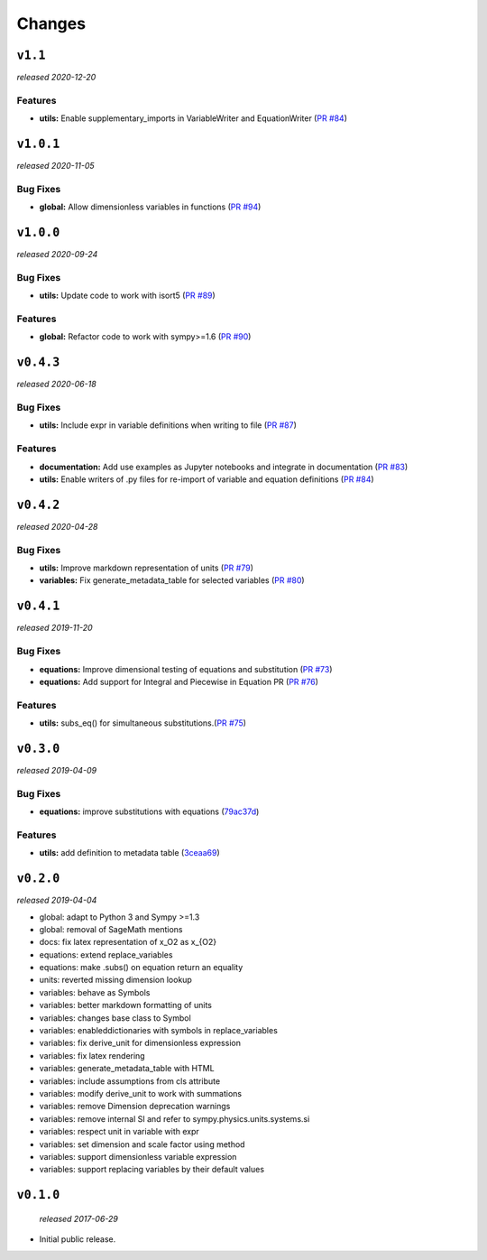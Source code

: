 Changes
=======

``v1.1``
----------
*released 2020-12-20*

Features
~~~~~~~~

- **utils:**  Enable supplementary_imports in VariableWriter and EquationWriter
  (`PR #84 <https://github.com/environmentalscience/essm/pull/95>`__)


``v1.0.1``
----------
*released 2020-11-05*

Bug Fixes
~~~~~~~~~

- **global:**  Allow dimensionless variables in functions
  (`PR #94 <https://github.com/environmentalscience/essm/pull/94>`__)


``v1.0.0``
----------
*released 2020-09-24*

Bug Fixes
~~~~~~~~~

- **utils:**  Update code to work with isort5 
  (`PR #89 <https://github.com/environmentalscience/essm/pull/89>`__)

Features
~~~~~~~~

- **global:** Refactor code to work with sympy>=1.6
  (`PR #90 <https://github.com/environmentalscience/essm/pull/90>`__)


``v0.4.3``
----------
*released 2020-06-18*

Bug Fixes
~~~~~~~~~
- **utils:**  Include expr in variable definitions when writing to file 
  (`PR #87 <https://github.com/environmentalscience/essm/pull/87>`__)


Features
~~~~~~~~

- **documentation:** Add use examples as Jupyter notebooks and integrate in documentation
  (`PR #83 <https://github.com/environmentalscience/essm/pull/83>`__)

- **utils:**  Enable writers of .py files for re-import of variable and equation definitions 
  (`PR #84 <https://github.com/environmentalscience/essm/pull/84>`__)


``v0.4.2``
----------
*released 2020-04-28*

Bug Fixes
~~~~~~~~~

- **utils:** Improve markdown representation of units (`PR #79 <https://github.com/environmentalscience/essm/pull/79>`__)

- **variables:**  Fix generate_metadata_table for selected variables (`PR #80 <https://github.com/environmentalscience/essm/pull/80>`__)


``v0.4.1``
----------
*released 2019-11-20*

Bug Fixes
~~~~~~~~~

- **equations:** Improve dimensional testing of equations and substitution (`PR #73 <https://github.com/environmentalscience/essm/pull/73>`__)

- **equations:** Add support for Integral and Piecewise in Equation PR (`PR #76 <https://github.com/environmentalscience/essm/pull/76>`__)


Features
~~~~~~~~

-  **utils:** subs_eq() for simultaneous substitutions.(`PR #75 <https://github.com/environmentalscience/essm/pull/75>`__)


``v0.3.0``
----------
*released 2019-04-09*

Bug Fixes
~~~~~~~~~

-  **equations:** improve substitutions with equations
   (`79ac37d <https://github.com/environmentalscience/essm/commit/79ac37d>`__)

Features
~~~~~~~~

-  **utils:** add definition to metadata table
   (`3ceaa69 <https://github.com/environmentalscience/essm/commit/3ceaa69>`__)

``v0.2.0``
----------
*released 2019-04-04*

- global: adapt to Python 3 and Sympy >=1.3
- global: removal of SageMath mentions
- docs: fix latex representation of x_O2 as x_{O2}
- equations: extend replace_variables
- equations: make .subs() on equation return an equality
- units: reverted missing dimension lookup
- variables: behave as Symbols
- variables: better markdown formatting of units
- variables: changes base class to Symbol
- variables: enableddictionaries with symbols in replace_variables
- variables: fix derive_unit for dimensionless expression
- variables: fix latex rendering
- variables: generate_metadata_table with HTML
- variables: include assumptions from cls attribute
- variables: modify derive_unit to work with summations
- variables: remove Dimension deprecation warnings
- variables: remove internal SI and refer to sympy.physics.units.systems.si
- variables: respect unit in variable with expr
- variables: set dimension and scale factor using method
- variables: support dimensionless variable expression
- variables: support replacing variables by their default values

``v0.1.0``
----------
 *released 2017-06-29*

- Initial public release.
